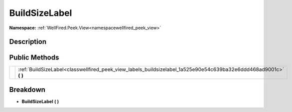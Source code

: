 .. _classwellfired_peek_view_labels_buildsizelabel:

BuildSizeLabel
===============

**Namespace:** :ref:`WellFired.Peek.View<namespacewellfired_peek_view>`

Description
------------



Public Methods
---------------

+-------------+------------------------------------------------------------------------------------------------------------------------+
|             |:ref:`BuildSizeLabel<classwellfired_peek_view_labels_buildsizelabel_1a525e90e54c639ba32e6ddd468ad9001c>` **(**  **)**   |
+-------------+------------------------------------------------------------------------------------------------------------------------+

Breakdown
----------

.. _classwellfired_peek_view_labels_buildsizelabel_1a525e90e54c639ba32e6ddd468ad9001c:

-  **BuildSizeLabel** **(**  **)**

